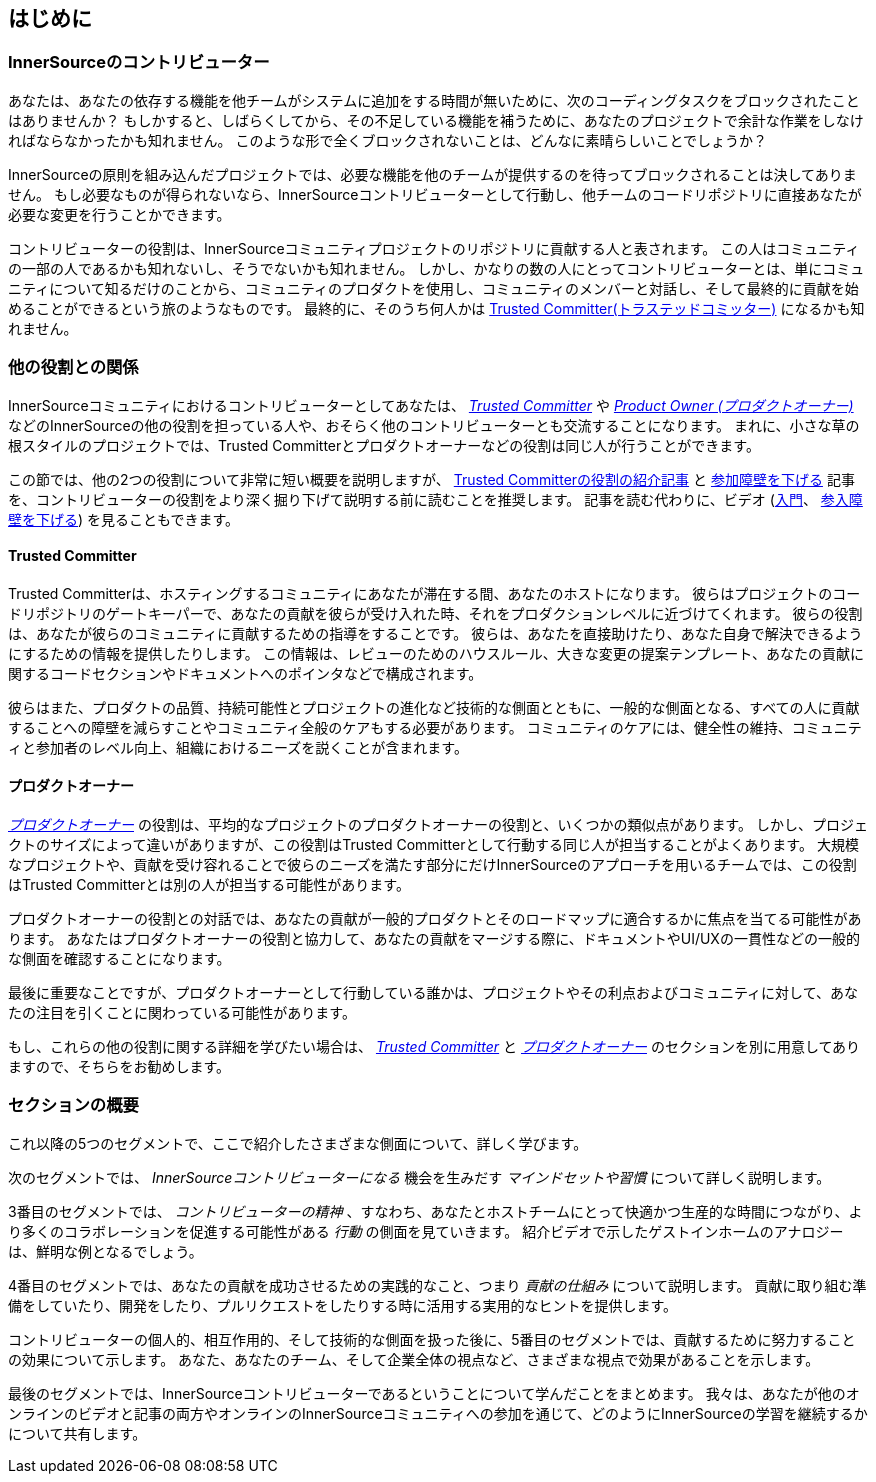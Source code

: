 == はじめに

=== InnerSourceのコントリビューター

あなたは、あなたの依存する機能を他チームがシステムに追加をする時間が無いために、次のコーディングタスクをブロックされたことはありませんか？
もしかすると、しばらくしてから、その不足している機能を補うために、あなたのプロジェクトで余計な作業をしなければならなかったかも知れません。
このような形で全くブロックされないことは、どんなに素晴らしいことでしょうか？

InnerSourceの原則を組み込んだプロジェクトでは、必要な機能を他のチームが提供するのを待ってブロックされることは決してありません。
もし必要なものが得られないなら、InnerSourceコントリビューターとして行動し、他チームのコードリポジトリに直接あなたが必要な変更を行うことかできます。

コントリビューターの役割は、InnerSourceコミュニティプロジェクトのリポジトリに貢献する人と表されます。
この人はコミュニティの一部の人であるかも知れないし、そうでないかも知れません。
しかし、かなりの数の人にとってコントリビューターとは、単にコミュニティについて知るだけのことから、コミュニティのプロダクトを使用し、コミュニティのメンバーと対話し、そして最終的に貢献を始めることができるという旅のようなものです。
最終的に、そのうち何人かは https://innersourcecommons.org/ja/learn/learning-path/trusted-committer[Trusted Committer(トラステッドコミッター)] になるかも知れません。

=== 他の役割との関係

InnerSourceコミュニティにおけるコントリビューターとしてあなたは、 https://innersourcecommons.org/ja/learn/learning-path/trusted-committer[_Trusted Committer_] や https://innersourcecommons.org/ja/learn/learning-path/product-owner[_Product Owner (プロダクトオーナー)_] などのInnerSourceの他の役割を担っている人や、おそらく他のコントリビューターとも交流することになります。
まれに、小さな草の根スタイルのプロジェクトでは、Trusted Committerとプロダクトオーナーなどの役割は同じ人が行うことができます。

この節では、他の2つの役割について非常に短い概要を説明しますが、 https://innersourcecommons.org/ja/learn/learning-path/trusted-committer[Trusted Committerの役割の紹介記事] と https://innersourcecommons.org/ja/learn/learning-path/trusted-committer/05/[参加障壁を下げる] 記事を、コントリビューターの役割をより深く掘り下げて説明する前に読むことを推奨します。
記事を読む代わりに、ビデオ (https://innersourcecommons.org/ja/learn/learning-path/trusted-committer/01/[入門]、 https://innersourcecommons.org/ja/learn/learning-path/trusted-committer/05/[参入障壁を下げる]) を見ることもできます。

==== Trusted Committer

Trusted Committerは、ホスティングするコミュニティにあなたが滞在する間、あなたのホストになります。
彼らはプロジェクトのコードリポジトリのゲートキーパーで、あなたの貢献を彼らが受け入れた時、それをプロダクションレベルに近づけてくれます。
彼らの役割は、あなたが彼らのコミュニティに貢献するための指導をすることです。
彼らは、あなたを直接助けたり、あなた自身で解決できるようにするための情報を提供したりします。
この情報は、レビューのためのハウスルール、大きな変更の提案テンプレート、あなたの貢献に関するコードセクションやドキュメントへのポインタなどで構成されます。

彼らはまた、プロダクトの品質、持続可能性とプロジェクトの進化など技術的な側面とともに、一般的な側面となる、すべての人に貢献することへの障壁を減らすことやコミュニティ全般のケアもする必要があります。
コミュニティのケアには、健全性の維持、コミュニティと参加者のレベル向上、組織におけるニーズを説くことが含まれます。

==== プロダクトオーナー

https://innersourcecommons.org/ja/learn/learning-path/product-owner[_プロダクトオーナー_] の役割は、平均的なプロジェクトのプロダクトオーナーの役割と、いくつかの類似点があります。
しかし、プロジェクトのサイズによって違いがありますが、この役割はTrusted Committerとして行動する同じ人が担当することがよくあります。
大規模なプロジェクトや、貢献を受け容れることで彼らのニーズを満たす部分にだけInnerSourceのアプローチを用いるチームでは、この役割はTrusted Committerとは別の人が担当する可能性があります。

プロダクトオーナーの役割との対話では、あなたの貢献が一般的プロダクトとそのロードマップに適合するかに焦点を当てる可能性があります。
あなたはプロダクトオーナーの役割と協力して、あなたの貢献をマージする際に、ドキュメントやUI/UXの一貫性などの一般的な側面を確認することになります。

最後に重要なことですが、プロダクトオーナーとして行動している誰かは、プロジェクトやその利点およびコミュニティに対して、あなたの注目を引くことに関わっている可能性があります。

もし、これらの他の役割に関する詳細を学びたい場合は、 https://innersourcecommons.org/ja/learn/learning-path/trusted-committer[_Trusted Committer_] と https://innersourcecommons.org/ja/learn/learning-path/product-owner[_プロダクトオーナー_] のセクションを別に用意してありますので、そちらをお勧めします。

=== セクションの概要

これ以降の5つのセグメントで、ここで紹介したさまざまな側面について、詳しく学びます。

次のセグメントでは、 _InnerSourceコントリビューターになる_ 機会を生みだす _マインドセットや習慣_ について詳しく説明します。

3番目のセグメントでは、 _コントリビューターの精神_ 、すなわち、あなたとホストチームにとって快適かつ生産的な時間につながり、より多くのコラボレーションを促進する可能性がある _行動_ の側面を見ていきます。
紹介ビデオで示したゲストインホームのアナロジーは、鮮明な例となるでしょう。

4番目のセグメントでは、あなたの貢献を成功させるための実践的なこと、つまり _貢献の仕組み_ について説明します。
貢献に取り組む準備をしていたり、開発をしたり、プルリクエストをしたりする時に活用する実用的なヒントを提供します。

コントリビューターの個人的、相互作用的、そして技術的な側面を扱った後に、5番目のセグメントでは、貢献するために努力することの効果について示します。
あなた、あなたのチーム、そして企業全体の視点など、さまざまな視点で効果があることを示します。

最後のセグメントでは、InnerSourceコントリビューターであるということについて学んだことをまとめます。
我々は、あなたが他のオンラインのビデオと記事の両方やオンラインのInnerSourceコミュニティへの参加を通じて、どのようにInnerSourceの学習を継続するかについて共有します。